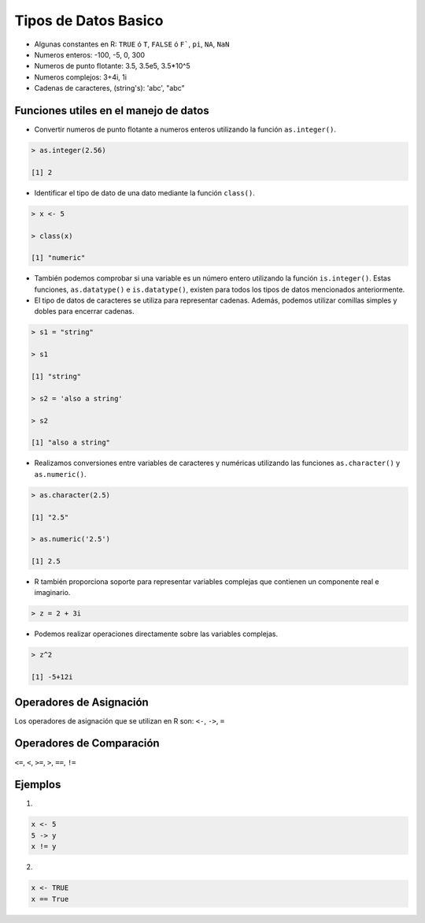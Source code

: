 Tipos de Datos Basico 
======================

* Algunas constantes en R: ``TRUE`` ó ``T``, ``FALSE`` ó ``F```, ``pi``, ``NA``, ``NaN``
    
* Numeros enteros: -100, -5, 0, 300

* Numeros de punto flotante: 3.5, 3.5e5, 3.5*10^5 

* Numeros complejos: 3+4i, 1i

* Cadenas de caracteres, (string's): 'abc', "abc"


Funciones utiles en el manejo de datos
--------------------------------------

* Convertir numeros de punto flotante a numeros enteros utilizando la función ``as.integer()``.

.. code:: Bash

   > as.integer(2.56)

   [1] 2

* Identificar el tipo de dato de una dato mediante la función ``class()``.

.. code:: Bash

   > x <- 5

   > class(x)

   [1] "numeric"

* También podemos comprobar si una variable es un número entero utilizando la función ``is.integer()``. Estas funciones, ``as.datatype()`` e ``is.datatype()``, existen para todos los tipos de datos mencionados anteriormente.

* El tipo de datos de caracteres se utiliza para representar cadenas. Además, podemos utilizar comillas simples y dobles para encerrar cadenas.

.. code:: Bash

   > s1 = "string"

   > s1
  
   [1] "string"
 
   > s2 = 'also a string'

   > s2

   [1] "also a string"

* Realizamos conversiones entre variables de caracteres y numéricas utilizando las funciones ``as.character()`` y ``as.numeric()``.

.. code:: Bash

   > as.character(2.5)
 
   [1] "2.5"

   > as.numeric('2.5')

   [1] 2.5


* R también proporciona soporte para representar variables complejas que contienen un componente real e imaginario.

.. code:: Bash

   > z = 2 + 3i

* Podemos realizar operaciones directamente sobre las variables complejas.

.. code:: Bash

   > z^2

   [1] -5+12i

Operadores de Asignación
------------------------

Los operadores de asignación que se utilizan en R son: ``<-``, ``->``, ``=``  

Operadores de Comparación
------------------------

``<=``, ``<``, ``>=``, ``>``, ``==``, ``!=``

Ejemplos
--------

1.

.. code:: R

   x <- 5
   5 -> y
   x != y

2.

.. code:: R
   
   x <- TRUE
   x == True























